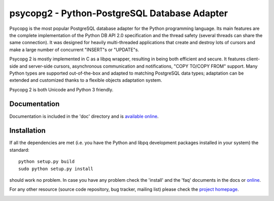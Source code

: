psycopg2 - Python-PostgreSQL Database Adapter
=============================================

Psycopg is the most popular PostgreSQL database adapter for the Python
programming language.  Its main features are the complete implementation of
the Python DB API 2.0 specification and the thread safety (several threads can
share the same connection).  It was designed for heavily multi-threaded
applications that create and destroy lots of cursors and make a large number
of concurrent "INSERT"s or "UPDATE"s.

Psycopg 2 is mostly implemented in C as a libpq wrapper, resulting in being
both efficient and secure.  It features client-side and server-side cursors,
asynchronous communication and notifications, "COPY TO/COPY FROM" support.
Many Python types are supported out-of-the-box and adapted to matching
PostgreSQL data types; adaptation can be extended and customized thanks to a
flexible objects adaptation system.

Psycopg 2 is both Unicode and Python 3 friendly.


Documentation
-------------

Documentation is included in the 'doc' directory and is `available online`__.

.. __: http://initd.org/psycopg/docs/


Installation
------------

If all the dependencies are met (i.e. you have the Python and libpq
development packages installed in your system) the standard::

    python setup.py build
    sudo python setup.py install

should work no problem.  In case you have any problem check the 'install' and
the 'faq' documents in the docs or online__.

.. __: http://initd.org/psycopg/docs/install.html

For any other resource (source code repository, bug tracker, mailing list)
please check the `project homepage`__.

.. __: http://initd.org/psycopg/


.. image:: https://travis-ci.org/psycopg/psycopg2.svg?branch=master
    :target: https://travis-ci.org/psycopg/psycopg2
    :alt: Build Status
